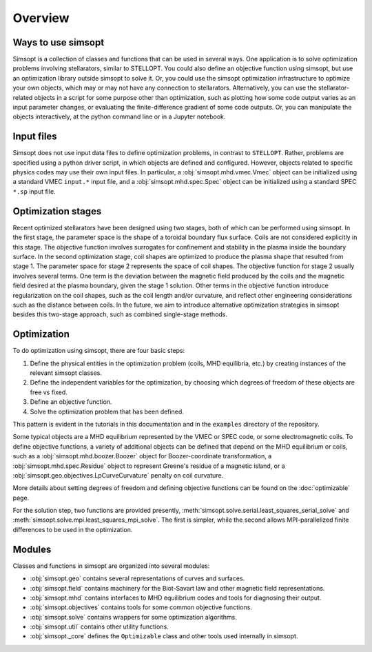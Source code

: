 Overview
========

Ways to use simsopt
-------------------

Simsopt is a collection of classes and functions that can be used in
several ways.  One application is to solve optimization problems
involving stellarators, similar to STELLOPT.  You could also define an
objective function using simsopt, but use an optimization library
outside simsopt to solve it.  Or, you could use the simsopt
optimization infrastructure to optimize your own objects, which may or
may not have any connection to stellarators.  Alternatively, you can
use the stellarator-related objects in a script for some purpose other
than optimization, such as plotting how some code output varies as an
input parameter changes, or evaluating the finite-difference gradient
of some code outputs.  Or, you can manipulate the objects
interactively, at the python command line or in a Jupyter notebook.


Input files
-----------

Simsopt does not use input data files to define optimization problems,
in contrast to ``STELLOPT``. Rather, problems are specified using a
python driver script, in which objects are defined and
configured. However, objects related to specific physics codes may use
their own input files. In particular, a :obj:`simsopt.mhd.vmec.Vmec` object
can be initialized using a standard VMEC ``input.*`` input file, and a
:obj:`simsopt.mhd.spec.Spec` object can be initialized using a standard
SPEC ``*.sp`` input file.


Optimization stages
-------------------

Recent optimized stellarators have been designed using two stages,
both of which can be performed using simsopt. In the first stage, the
parameter space is the shape of a toroidal boundary flux
surface. Coils are not considered explicitly in this stage.  The
objective function involves surrogates for confinement and stability
in the plasma inside the boundary surface.  In the second optimization
stage, coil shapes are optimized to produce the plasma shape that
resulted from stage 1.  The parameter space for stage 2 represents the
space of coil shapes. The objective function for stage 2 usually
involves several terms.  One term is the deviation between the
magnetic field produced by the coils and the magnetic field desired at
the plasma boundary, given the stage 1 solution. Other terms in the
objective function introduce regularization on the coil shapes, such
as the coil length and/or curvature, and reflect other engineering
considerations such as the distance between coils. In the future, we
aim to introduce alternative optimization strategies in simsopt
besides this two-stage approach, such as combined single-stage
methods.



Optimization
------------

To do optimization using simsopt, there are four basic steps:

1. Define the physical entities in the optimization problem (coils, MHD equilibria, etc.) by creating instances of the relevant simsopt classes.
2. Define the independent variables for the optimization, by choosing which degrees of freedom of these objects are free vs fixed.
3. Define an objective function.
4. Solve the optimization problem that has been defined.

This pattern is evident in the tutorials in this documentation
and in the ``examples`` directory of the repository.

Some typical objects are a MHD equilibrium represented by the VMEC or
SPEC code, or some electromagnetic coils. To define objective
functions, a variety of additional objects can be defined that depend
on the MHD equilibrium or coils, such as a
:obj:`simsopt.mhd.boozer.Boozer` object for Boozer-coordinate
transformation, a :obj:`simsopt.mhd.spec.Residue` object to represent
Greene's residue of a magnetic island, or a
:obj:`simsopt.geo.objectives.LpCurveCurvature` penalty on coil
curvature.

More details about setting degrees of freedom and defining
objective functions can be found on the :doc:`optimizable` page.

For the solution step, two functions are provided presently,
:meth:`simsopt.solve.serial.least_squares_serial_solve` and
:meth:`simsopt.solve.mpi.least_squares_mpi_solve`.  The first
is simpler, while the second allows MPI-parallelized finite differences
to be used in the optimization.


Modules
-------

Classes and functions in simsopt are organized into several modules:

- :obj:`simsopt.geo` contains several representations of curves and surfaces.
- :obj:`simsopt.field` contains machinery for the Biot-Savart law and other magnetic field representations.
- :obj:`simsopt.mhd` contains interfaces to MHD equilibrium codes and tools for diagnosing their output.
- :obj:`simsopt.objectives` contains tools for some common objective functions.
- :obj:`simsopt.solve` contains wrappers for some optimization algorithms.
- :obj:`simsopt.util` contains other utility functions.
- :obj:`simsopt._core` defines the ``Optimizable`` class and other tools used internally in simsopt.
